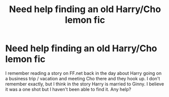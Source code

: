 #+TITLE: Need help finding an old Harry/Cho lemon fic

* Need help finding an old Harry/Cho lemon fic
:PROPERTIES:
:Author: ChemicalCrusade
:Score: 2
:DateUnix: 1533578183.0
:DateShort: 2018-Aug-06
:END:
I remember reading a story on FF.net back in the day about Harry going on a business trip / vacation and meeting Cho there and they hook up. I don't remember exactly, but I think in the story Harry is married to Ginny. I believe it was a one shot but I haven't been able to find it. Any help?

